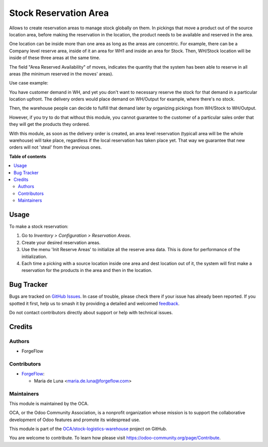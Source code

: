 ======================
Stock Reservation Area
======================

.. 
   !!!!!!!!!!!!!!!!!!!!!!!!!!!!!!!!!!!!!!!!!!!!!!!!!!!!
   !! This file is generated by oca-gen-addon-readme !!
   !! changes will be overwritten.                   !!
   !!!!!!!!!!!!!!!!!!!!!!!!!!!!!!!!!!!!!!!!!!!!!!!!!!!!
   !! source digest: sha256:eb4c25b95926e4ed44e86563717b3e762f6cfa0583c55698708e0e4fc04f6b1e
   !!!!!!!!!!!!!!!!!!!!!!!!!!!!!!!!!!!!!!!!!!!!!!!!!!!!

.. |badge1| image:: https://img.shields.io/badge/maturity-Beta-yellow.png
    :target: https://odoo-community.org/page/development-status
    :alt: Beta
.. |badge2| image:: https://img.shields.io/badge/licence-AGPL--3-blue.png
    :target: http://www.gnu.org/licenses/agpl-3.0-standalone.html
    :alt: License: AGPL-3
.. |badge3| image:: https://img.shields.io/badge/github-OCA%2Fstock--logistics--warehouse-lightgray.png?logo=github
    :target: https://github.com/OCA/stock-logistics-warehouse/tree/16.0/stock_reserve_area
    :alt: OCA/stock-logistics-warehouse
.. |badge4| image:: https://img.shields.io/badge/weblate-Translate%20me-F47D42.png
    :target: https://translation.odoo-community.org/projects/stock-logistics-warehouse-16-0/stock-logistics-warehouse-16-0-stock_reserve_area
    :alt: Translate me on Weblate
.. |badge5| image:: https://img.shields.io/badge/runboat-Try%20me-875A7B.png
    :target: https://runboat.odoo-community.org/builds?repo=OCA/stock-logistics-warehouse&target_branch=16.0
    :alt: Try me on Runboat

|badge1| |badge2| |badge3| |badge4| |badge5|

Allows to create reservation areas to manage stock globally on them.
In pickings that move a product out of the source location area,
before making the reservation in the location, the product needs to be available
and reserved in the area.

One location can be inside more than one area as long as the areas are concentric.
For example, there can be a Company level reserve area, inside of it an area for WH1 and inside
an area for Stock. Then, WH/Stock location will be inside  of these three areas at the same time.

The field "Area Reserved Availability" of moves, indicates the quantity that the
system has been able to reserve in all areas (the minimum reserved in the moves' areas).

Use case example:

You have customer demand in WH, and yet you don't want to necessary reserve the stock for that demand in a particular location upfront.
The delivery orders would place demand on WH/Output for example, where there's no stock.

Then, the warehouse people can decide to fulfill that demand later by organizing pickings from WH/Stock to WH/Output.

However, if you try to do that without this module, you cannot guarantee to the customer of a particular sales order that they will get the products they ordered.

With this module, as soon as the delivery order is created, an area level reservation (typicall area will be the whole warehouse) will take place, regardless if the local reservation has taken place yet.
That way we guarantee that new orders will not 'steal' from the previous ones.

**Table of contents**

.. contents::
   :local:

Usage
=====

To make a stock reservation:

#. Go to *Inventory > Configuration > Reservation Areas*.
#. Create your desired reservation areas.
#. Use the menu 'Init Reserve Areas' to initialize all the reserve area data. This is done for performance of the initialization.
#. Each time a picking with a source location inside one area and dest location out of
   it, the system will first make a reservation for the products in the area and then
   in the location.

Bug Tracker
===========

Bugs are tracked on `GitHub Issues <https://github.com/OCA/stock-logistics-warehouse/issues>`_.
In case of trouble, please check there if your issue has already been reported.
If you spotted it first, help us to smash it by providing a detailed and welcomed
`feedback <https://github.com/OCA/stock-logistics-warehouse/issues/new?body=module:%20stock_reserve_area%0Aversion:%2016.0%0A%0A**Steps%20to%20reproduce**%0A-%20...%0A%0A**Current%20behavior**%0A%0A**Expected%20behavior**>`_.

Do not contact contributors directly about support or help with technical issues.

Credits
=======

Authors
~~~~~~~

* ForgeFlow

Contributors
~~~~~~~~~~~~

* `ForgeFlow <https://www.forgeflow.com>`_:

  * Maria de Luna <maria.de.luna@forgeflow.com>

Maintainers
~~~~~~~~~~~

This module is maintained by the OCA.

.. image:: https://odoo-community.org/logo.png
   :alt: Odoo Community Association
   :target: https://odoo-community.org

OCA, or the Odoo Community Association, is a nonprofit organization whose
mission is to support the collaborative development of Odoo features and
promote its widespread use.

This module is part of the `OCA/stock-logistics-warehouse <https://github.com/OCA/stock-logistics-warehouse/tree/16.0/stock_reserve_area>`_ project on GitHub.

You are welcome to contribute. To learn how please visit https://odoo-community.org/page/Contribute.
